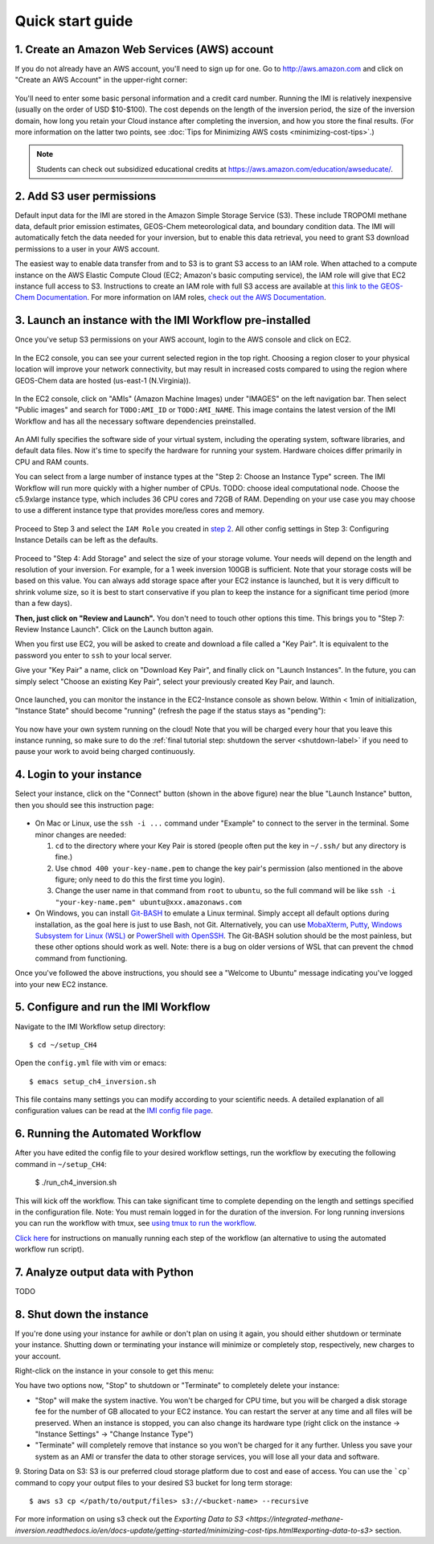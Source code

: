 .. _quick-start-label:

Quick start guide
=================


1. Create an Amazon Web Services (AWS) account
----------------------------------------------

If you do not already have an AWS account, you'll need to sign up for one.
Go to http://aws.amazon.com and click on "Create an AWS Account" in the upper-right corner:

.. figure:: img/create_aws_account.png
  :target: https://aws.amazon.com
  :width: 400 px

You'll need to enter some basic personal information and a credit card number. 
Running the IMI is relatively inexpensive (usually on the order of USD $10-$100).
The cost depends on the length of the inversion period, the size of the inversion domain, 
how long you retain your Cloud instance after completing the inversion, and how you store the final results.
(For more information on the latter two points, see :doc:`Tips for Minimizing AWS costs <minimizing-cost-tips>`.)

.. note::
  Students can check out subsidized educational credits at https://aws.amazon.com/education/awseducate/.
  

2. Add S3 user permissions
--------------------------

Default input data for the IMI are stored in the Amazon Simple Storage Service (S3). 
These include TROPOMI methane data, default prior emission estimates, GEOS-Chem meteorological data, and boundary condition data.
The IMI will automatically fetch the data needed for your inversion, but to enable this data retrieval, 
you need to grant S3 download permissions to a user in your AWS account.


The easiest way to enable data transfer from and to S3 is to grant S3 access to an IAM role.
When attached to a compute instance on the AWS Elastic Compute Cloud (EC2; Amazon's basic computing service), 
the IAM role will give that EC2 instance full access to S3. 
Instructions to create an IAM role with full S3 access are available at `this link to the GEOS-Chem Documentation <https://cloud-gc.readthedocs.io/en/latest/chapter03_advanced-tutorial/iam-role.html#create-a-new-iam-role>`_. 
For more information on IAM roles, `check out the AWS Documentation <https://docs.aws.amazon.com/IAM/latest/UserGuide/id_roles.html>`_.



3. Launch an instance with the IMI Workflow pre-installed
---------------------------------------------------------

Once you've setup S3 permissions on your AWS account, login to the AWS console and click on EC2.

.. figure:: img/main_console.png
  :width: 600 px

In the EC2 console, you can see your current selected region in the top right.
Choosing a region closer to your physical location will improve your network connectivity, but may result in increased costs compared to using the region where GEOS-Chem data are hosted (us-east-1 (N.Virginia)).

.. figure:: img/region_list.png
  :width: 300 px

.. _choose_ami-label:

In the EC2 console, click on "AMIs" (Amazon Machine Images) under "IMAGES" on the left navigation bar. Then select "Public images" and search for ``TODO:AMI_ID`` or ``TODO:AMI_NAME``.
This image contains the latest version of the IMI Workflow and has all the necessary software dependencies preinstalled.

.. figure:: img/search_ami.png

An AMI fully specifies the software side of your virtual system, including the operating system, software libraries, and default data files. 
Now it's time to specify the hardware for running your system. Hardware choices differ primarily in CPU and RAM counts. 

You can select from a large number of instance types at the "Step 2: Choose an Instance Type" screen. The IMI Workflow will run more quickly with a higher number of CPUs. 
TODO: choose ideal computational node. Choose the c5.9xlarge instance type, which includes 36 CPU cores and 72GB of RAM. Depending on your use case you may choose to use a different instance type that provides more/less cores and memory.

.. figure:: img/choose_instance_type.png

.. _skip-ec2-config-label:


Proceed to Step 3 and select the ``IAM Role`` you created in `step 2 <2. Add S3 user permissions so you can download input data>`_. All other config settings in Step 3: Configuring Instance Details can be left as the defaults.

.. figure:: img/assign_iam_to_ec2.png

Proceed to "Step 4: Add Storage" and select the size of your storage volume. Your needs will depend on the length and resolution of your inversion. For example, for a 1 week inversion 100GB is sufficient. Note that your storage costs will be based on this value. You can always add storage space after your EC2 instance is launched, but it is very difficult to shrink volume size, so it is best to start conservative if you plan to keep the instance for a significant time period (more than a few days).


**Then, just click on "Review and Launch".** You don't need to touch other options this time. This brings you to "Step 7: Review Instance Launch". Click on the Launch button again.

.. _keypair-label:

When you first use EC2, you will be asked to create and download a file called a "Key Pair". It is equivalent to the password you enter to ``ssh`` to your local server.

Give your "Key Pair" a name, click on "Download Key Pair", and finally click on "Launch Instances". In the future, you can simply select "Choose an existing Key Pair", select your previously created Key Pair, and launch.

.. figure:: img/key_pair.png
  :width: 500 px


Once launched, you can monitor the instance in the EC2-Instance console as shown below. Within < 1min of initialization, "Instance State" should become "running" (refresh the page if the status stays as "pending"):

.. figure:: img/running_instance.png

You now have your own system running on the cloud! Note that you will be charged every hour that you leave this instance running, so make sure to do the 
:ref:`final tutorial step: shutdown the server <shutdown-label>` if you need to pause your work to avoid being charged continuously.

.. _login_ec2-label:

4. Login to your instance
-------------------------

Select your instance, click on the "Connect" button (shown in the above figure) near the blue "Launch Instance" button, then you should see this instruction page:

.. figure:: img/connect_instruction.png
  :width: 500 px

- On Mac or Linux, use the ``ssh -i ...`` command under "Example" to connect to the server in the terminal. Some minor changes are needed:

  (1) ``cd`` to the directory where your Key Pair is stored (people often put the key in ``~/.ssh/`` but any directory is fine.)
  (2) Use ``chmod 400 your-key-name.pem`` to change the key pair's permission (also mentioned in the above figure; only need to do this the first time you login).
  (3) Change the user name in that command from ``root`` to ``ubuntu``, so the full command will be like ``ssh -i "your-key-name.pem" ubuntu@xxx.amazonaws.com``

- On Windows, you can install `Git-BASH <https://gitforwindows.org>`_ to emulate a Linux terminal. Simply accept all default options during installation, as the goal here is just to use Bash, not Git. 
  Alternatively, you can use `MobaXterm <http://angus.readthedocs.io/en/2016/amazon/log-in-with-mobaxterm-win.html>`_, `Putty <https://docs.aws.amazon.com/AWSEC2/latest/UserGuide/putty.html>`_, `Windows Subsystem for Linux (WSL) <https://docs.aws.amazon.com/AWSEC2/latest/UserGuide/WSL.html>`_ or `PowerShell with OpenSSH <https://blogs.msdn.microsoft.com/powershell/2017/12/15/using-the-openssh-beta-in-windows-10-fall-creators-update-and-windows-server-1709/>`_. The Git-BASH solution should be the most painless, but these other options should work as well. Note: there is a bug on older versions of WSL that can prevent the ``chmod`` command from functioning.



Once you've followed the above instructions, you should see a "Welcome to Ubuntu" message indicating you've logged into your new EC2 instance.


5. Configure and run the IMI Workflow
-------------------------------------

Navigate to the IMI Workflow setup directory::

  $ cd ~/setup_CH4

Open the ``config.yml`` file with vim or emacs::

  $ emacs setup_ch4_inversion.sh


This file contains many settings you can modify according to your scientific needs. A detailed explanation of all configuration values can be read at the `IMI config file page <imi-config-file>`_.

6. Running the Automated Workflow
---------------------------------
After you have edited the config file to your desired workflow settings, run the workflow by executing the following command in ``~/setup_CH4``:
  
  $ ./run_ch4_inversion.sh

This will kick off the workflow. This can take significant time to complete depending on the length and settings specified in the configuration file. Note: You must remain logged in for the duration of the inversion. For long running inversions you can run the workflow with tmux, see `using tmux to run the workflow <running-with-tmux>`_.

`Click here <manual-running>`_ for instructions on manually running each step of the workflow (an alternative to using the automated workflow run script).


7. Analyze output data with Python
----------------------------------

TODO


.. _shutdown-label:

8. Shut down the instance
-------------------------

If you're done using your instance for awhile or don't plan on using it again, you should either shutdown or terminate your instance. 
Shutting down or terminating your instance will minimize or completely stop, respectively, new charges to your account.


Right-click on the instance in your console to get this menu:

.. image:: img/terminate.png

You have two options now, "Stop" to shutdown or "Terminate" to completely delete your instance:

- "Stop" will make the system inactive. You won't be charged for CPU time, but you will be charged a disk storage fee for the number of GB allocated to your EC2 instance. You can restart the server at any time and all files will be preserved. When an instance is stopped, you can also change its hardware type (right click on the instance -> "Instance Settings" -> "Change Instance Type") 
- "Terminate" will completely remove that instance so you won't be charged for it any further.
  Unless you save your system as an AMI or transfer the data to other storage services, you will lose all your data and software.

9. Storing Data on S3:
S3 is our preferred cloud storage platform due to cost and ease of access. You can use the ```cp``` command to copy your output files to your desired S3 bucket for long term storage::

  $ aws s3 cp </path/to/output/files> s3://<bucket-name> --recursive

For more information on using s3 check out the `Exporting Data to S3 <https://integrated-methane-inversion.readthedocs.io/en/docs-update/getting-started/minimizing-cost-tips.html#exporting-data-to-s3>` section.